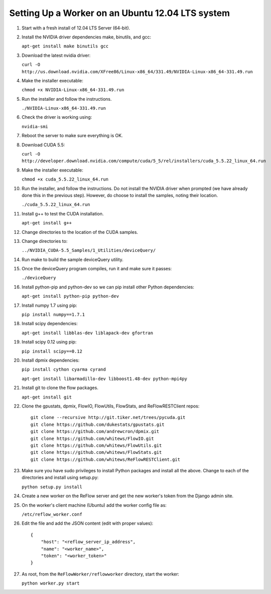 Setting Up a Worker on an Ubuntu 12.04 LTS system
====

#.  Start with a fresh install of 12.04 LTS Server (64-bit).

#.  Install the NVIDIA driver dependencies make, binutils, and gcc:

    ``apt-get install make binutils gcc``

#.  Download the latest nvidia driver:

    ``curl -O http://us.download.nvidia.com/XFree86/Linux-x86_64/331.49/NVIDIA-Linux-x86_64-331.49.run``

#.  Make the installer executable:

    ``chmod +x NVIDIA-Linux-x86_64-331.49.run``

#.  Run the installer and follow the instructions.

    ``./NVIDIA-Linux-x86_64-331.49.run``

#.  Check the driver is working using:

    ``nvidia-smi``

#.  Reboot the server to make sure everything is OK.

#.  Download CUDA 5.5:

    ``curl -O http://developer.download.nvidia.com/compute/cuda/5_5/rel/installers/cuda_5.5.22_linux_64.run``

#.  Make the installer executable:

    ``chmod +x cuda_5.5.22_linux_64.run``

#.  Run the installer, and follow the instructions. Do not install the
    NVIDIA driver when prompted (we have already done this in the previous
    step). However, do choose to install the samples, noting their location.

    ``./cuda_5.5.22_linux_64.run``

#.  Install g++ to test the CUDA installation.

    ``apt-get install g++``

#.  Change directories to the location of the CUDA samples.

#.  Change directories to:

    ``../NVIDIA_CUDA-5.5_Samples/1_Utilities/deviceQuery/``

#.  Run make to build the sample deviceQuery utility.

#.  Once the deviceQuery program compiles, run it and make sure it passes:

    ``./deviceQuery``

#.  Install python-pip and python-dev so we can pip install other Python dependencies:

    ``apt-get install python-pip python-dev``

#.  Install numpy 1.7 using pip:

    ``pip install numpy==1.7.1``

#.  Install scipy dependencies:

    ``apt-get install libblas-dev liblapack-dev gfortran``

#.  Install scipy 0.12 using pip:

    ``pip install scipy==0.12``

#.  Install dpmix dependencies:

    ``pip install cython cyarma cyrand``

    ``apt-get install libarmadillo-dev libboost1.48-dev python-mpi4py``

#.  Install git to clone the flow packages.

    ``apt-get install git``

#.  Clone the gpustats, dpmix, FlowIO, FlowUtils, FlowStats, and ReFlowRESTClient repos:

    ::
    
        git clone --recursive http://git.tiker.net/trees/pycuda.git
        git clone https://github.com/dukestats/gpustats.git
        git clone https://github.com/andrewcron/dpmix.git
        git clone https://github.com/whitews/FlowIO.git
        git clone https://github.com/whitews/FlowUtils.git
        git clone https://github.com/whitews/FlowStats.git
        git clone https://github.com/whitews/ReFlowRESTClient.git

#.  Make sure you have sudo privileges to install Python packages and install
    all the above. Change to each of the directories and install using setup.py:

    ``python setup.py install``

#.  Create a new worker on the ReFlow server and get the new worker's token from the Django admin site.

#.  On the worker's client machine (Ubuntu) add the worker config file as:

    ``/etc/reflow_worker.conf``

#.  Edit the file and add the JSON content (edit with proper values):

    ::

        {
            "host": "<reflow_server_ip_address",
            "name": "<worker_name>",
            "token": "<worker_token>"
        }


#.  As root, from the ``ReFlowWorker/reflowworker`` directory, start the worker:

    ``python worker.py start``
